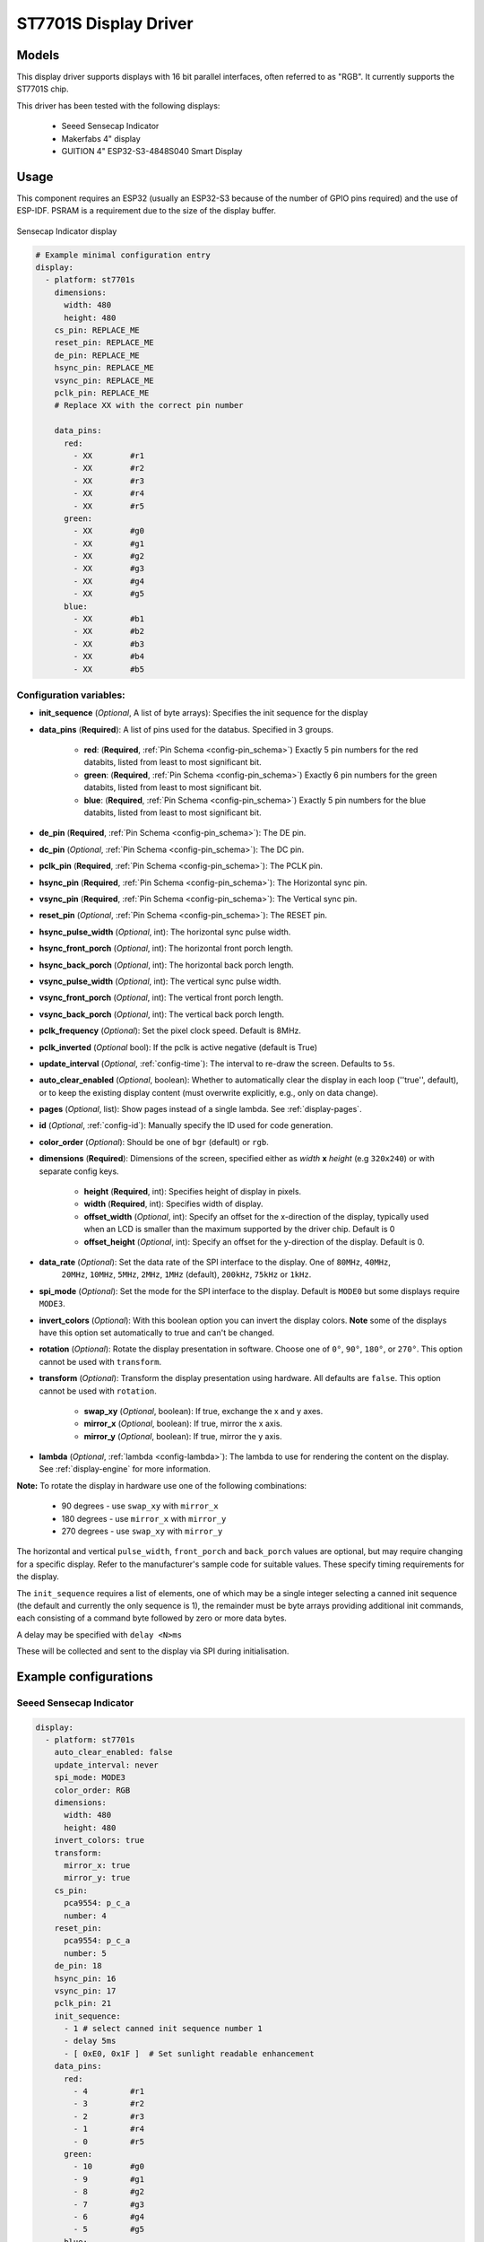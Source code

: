 ST7701S Display Driver
======================

.. seo::
    :description: Instructions for setting up ST7701S 16 bit "RGB" parallel displays
    :image: indicator.jpg

.. _st7701s:

Models
------
This display driver supports displays with 16 bit parallel interfaces, often referred to as "RGB". It currently
supports the ST7701S chip.

This driver has been tested with the following displays:

  - Seeed Sensecap Indicator
  - Makerfabs 4" display
  - GUITION 4" ESP32-S3-4848S040 Smart Display

Usage
-----
This component requires an ESP32 (usually an ESP32-S3 because of the number of GPIO pins required) and the use of
ESP-IDF. PSRAM is a requirement due to the size of the display buffer.

.. figure:: images/indicator.jpg
    :align: center
    :width: 75.0%

    Sensecap Indicator display


.. code-block:: yaml

    # Example minimal configuration entry
    display:
      - platform: st7701s
        dimensions:
          width: 480
          height: 480
        cs_pin: REPLACE_ME
        reset_pin: REPLACE_ME
        de_pin: REPLACE_ME
        hsync_pin: REPLACE_ME
        vsync_pin: REPLACE_ME
        pclk_pin: REPLACE_ME
        # Replace XX with the correct pin number

        data_pins:
          red:
            - XX        #r1
            - XX        #r2
            - XX        #r3
            - XX        #r4
            - XX        #r5
          green:
            - XX        #g0
            - XX        #g1
            - XX        #g2
            - XX        #g3
            - XX        #g4
            - XX        #g5
          blue:
            - XX        #b1
            - XX        #b2
            - XX        #b3
            - XX        #b4
            - XX        #b5

Configuration variables:
************************

- **init_sequence** (*Optional*, A list of byte arrays): Specifies the init sequence for the display
- **data_pins** (**Required**): A list of pins used for the databus. Specified in 3 groups.

    - **red**: (**Required**, :ref:`Pin Schema <config-pin_schema>`) Exactly 5 pin numbers for the red databits, listed from least to most significant bit.
    - **green**: (**Required**, :ref:`Pin Schema <config-pin_schema>`) Exactly 6 pin numbers for the green databits, listed from least to most significant bit.
    - **blue**: (**Required**, :ref:`Pin Schema <config-pin_schema>`) Exactly 5 pin numbers for the blue databits, listed from least to most significant bit.
- **de_pin** (**Required**, :ref:`Pin Schema <config-pin_schema>`): The DE pin.
- **dc_pin** (*Optional*, :ref:`Pin Schema <config-pin_schema>`): The DC pin.
- **pclk_pin** (**Required**, :ref:`Pin Schema <config-pin_schema>`): The PCLK pin.
- **hsync_pin** (**Required**, :ref:`Pin Schema <config-pin_schema>`): The Horizontal sync pin.
- **vsync_pin** (**Required**, :ref:`Pin Schema <config-pin_schema>`): The Vertical sync pin.
- **reset_pin** (*Optional*, :ref:`Pin Schema <config-pin_schema>`): The RESET pin.
- **hsync_pulse_width** (*Optional*, int): The horizontal sync pulse width.
- **hsync_front_porch** (*Optional*, int): The horizontal front porch length.
- **hsync_back_porch** (*Optional*, int): The horizontal back porch length.
- **vsync_pulse_width** (*Optional*, int): The vertical sync pulse width.
- **vsync_front_porch** (*Optional*, int): The vertical front porch length.
- **vsync_back_porch** (*Optional*, int): The vertical back porch length.
- **pclk_frequency** (*Optional*): Set the pixel clock speed. Default is 8MHz.
- **pclk_inverted** (*Optional* bool): If the pclk is active negative (default is True)
- **update_interval** (*Optional*, :ref:`config-time`): The interval to re-draw the screen. Defaults to ``5s``.
- **auto_clear_enabled** (*Optional*, boolean): Whether to automatically clear the display in each loop (''true'', default),
  or to keep the existing display content (must overwrite explicitly, e.g., only on data change).
- **pages** (*Optional*, list): Show pages instead of a single lambda. See :ref:`display-pages`.
- **id** (*Optional*, :ref:`config-id`): Manually specify the ID used for code generation.
- **color_order** (*Optional*): Should be one of ``bgr`` (default) or ``rgb``.
- **dimensions** (**Required**): Dimensions of the screen, specified either as *width* **x** *height* (e.g ``320x240``) or with separate config keys.

    - **height** (**Required**, int): Specifies height of display in pixels.
    - **width** (**Required**, int): Specifies width of display.
    - **offset_width** (*Optional*, int): Specify an offset for the x-direction of the display, typically used when an LCD is smaller than the maximum supported by the driver chip. Default is 0
    - **offset_height** (*Optional*, int): Specify an offset for the y-direction of the display. Default is 0.

- **data_rate** (*Optional*): Set the data rate of the SPI interface to the display. One of ``80MHz``, ``40MHz``,
    ``20MHz``, ``10MHz``, ``5MHz``, ``2MHz``, ``1MHz`` (default), ``200kHz``, ``75kHz`` or ``1kHz``.
- **spi_mode** (*Optional*): Set the mode for the SPI interface to the display. Default is ``MODE0`` but some displays require ``MODE3``.
- **invert_colors** (*Optional*): With this boolean option you can invert the display colors. **Note** some of the displays have this option set automatically to true and can't be changed.
- **rotation** (*Optional*): Rotate the display presentation in software. Choose one of ``0°``, ``90°``, ``180°``, or ``270°``. This option cannot be used with ``transform``.
- **transform** (*Optional*): Transform the display presentation using hardware. All defaults are ``false``. This option cannot be used with ``rotation``.

   - **swap_xy** (*Optional*, boolean): If true, exchange the x and y axes.
   - **mirror_x** (*Optional*, boolean): If true, mirror the x axis.
   - **mirror_y** (*Optional*, boolean): If true, mirror the y axis.
- **lambda** (*Optional*, :ref:`lambda <config-lambda>`): The lambda to use for rendering the content on the display.
  See :ref:`display-engine` for more information.


**Note:** To rotate the display in hardware use one of the following combinations:

    - 90 degrees - use ``swap_xy`` with ``mirror_x``
    - 180 degrees - use ``mirror_x`` with ``mirror_y``
    - 270 degrees - use ``swap_xy`` with ``mirror_y``

The horizontal and vertical ``pulse_width``, ``front_porch`` and ``back_porch`` values are optional, but may require
changing for a specific display. Refer to the manufacturer's sample code for suitable values. These specify timing
requirements for the display.

The ``init_sequence`` requires a list of elements, one of which may be a single integer selecting a canned init
sequence (the default and currently the only sequence is 1), the remainder must be byte arrays providing additional
init commands, each consisting of a command byte followed by zero or more data bytes.

A delay may be specified with ``delay <N>ms``

These will be collected and sent to the display via SPI during initialisation.

Example configurations
----------------------

Seeed Sensecap Indicator
************************

.. code-block:: yaml

    display:
      - platform: st7701s
        auto_clear_enabled: false
        update_interval: never
        spi_mode: MODE3
        color_order: RGB
        dimensions:
          width: 480
          height: 480
        invert_colors: true
        transform:
          mirror_x: true
          mirror_y: true
        cs_pin:
          pca9554: p_c_a
          number: 4
        reset_pin:
          pca9554: p_c_a
          number: 5
        de_pin: 18
        hsync_pin: 16
        vsync_pin: 17
        pclk_pin: 21
        init_sequence:
          - 1 # select canned init sequence number 1
          - delay 5ms
          - [ 0xE0, 0x1F ]  # Set sunlight readable enhancement
        data_pins:
          red:
            - 4         #r1
            - 3         #r2
            - 2         #r3
            - 1         #r4
            - 0         #r5
          green:
            - 10        #g0
            - 9         #g1
            - 8         #g2
            - 7         #g3
            - 6         #g4
            - 5         #g5
          blue:
            - 15        #b1
            - 14        #b2
            - 13        #b3
            - 12        #b4
            - 11        #b5
        lambda: |-
          it.fill(COLOR_BLACK);
          it.print(0, 0, id(my_font), id(my_red), TextAlign::TOP_LEFT, "Hello World!");


GUITION 4" ESP32-S3-4848S040 Smart Display
******************************************

.. code-block:: yaml

    spi:
      - id: lcd_spi
        clk_pin: GPIO48
        mosi_pin: GPIO47
    
    display:
      - platform: st7701s
        id: my_display
        update_interval: never
        auto_clear_enabled: False
        spi_mode: MODE3
        data_rate: 2MHz
        color_order: RGB
        invert_colors: False
        dimensions:
          width: 480
          height: 480
        cs_pin: 39
        de_pin: 18
        hsync_pin: 16
        vsync_pin: 17
        pclk_pin: 21
        pclk_frequency: 12MHz
        pclk_inverted: False
        hsync_pulse_width: 8
        hsync_front_porch: 10
        hsync_back_porch: 20
        vsync_pulse_width: 8
        vsync_front_porch: 10
        vsync_back_porch: 10
        init_sequence:
          - 1
          # Custom sequences are an array, first byte is command, the rest are data.
          - [ 0xFF, 0x77, 0x01, 0x00, 0x00, 0x10 ] # CMD2_BKSEL_BK0
          - [ 0xCD, 0x00 ] # disable MDT flag
        data_pins:
          red:
            - 11        #r1
            - 12        #r2
            - 13        #r3
            - 14        #r4
            - 0         #r5
          green:
            - 8         #g0
            - 20        #g1
            - 3         #g2
            - 46        #g3
            - 9         #g4
            - 10        #g5
          blue:
            - 4         #b1
            - 5         #b2
            - 6         #b3
            - 7         #b4
            - 15        #b5 

See Also
--------

- :doc:`index`
- :apiref:`st7701s/st7701s.h`
- :ghedit:`Edit`
